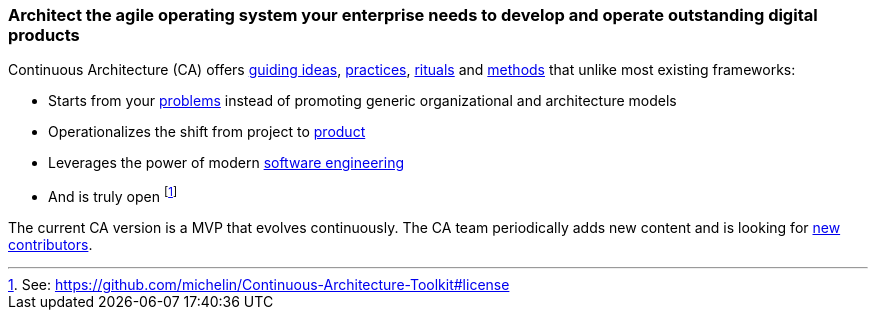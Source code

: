 //:sectnums:
//:doctype: book
//:reproducible:
//Comment

[[caf-messages]]
=== Architect the agile operating system your enterprise needs to develop and operate outstanding digital products
//:toc: preamble

Continuous Architecture (CA) offers link:/docs/manifest/manifesto.html[guiding ideas], link:/docs/practices/practices.html[practices], link:/docs/rituals/rituals.html[rituals] and link:/docs/framework/framework.html[methods] that unlike most existing frameworks:

* Starts from your link:https:/docs/problem-discovery/problem-discovery.html[problems] instead of promoting generic organizational and architecture models
* Operationalizes the shift from project to link:/docs/framework/product.html[product]
* Leverages the power of modern link:/docs/framework/technology.html[software engineering]
* And is truly open footnote:[See: https://github.com/michelin/Continuous-Architecture-Toolkit#license]

The current CA version is a MVP that evolves continuously. The CA team periodically adds new content and is looking for link:https://github.com/michelin/Continuous-Architecture-Toolkit/blob/master/governance/contributing.adoc[new contributors].
